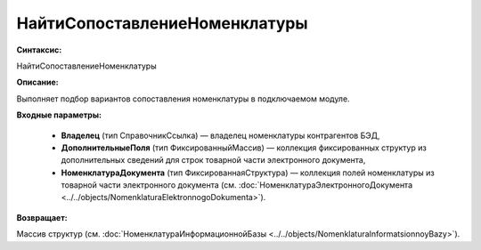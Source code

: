 НайтиСопоставлениеНоменклатуры
================================

**Синтаксис:**

НайтиСопоставлениеНоменклатуры

**Описание:**

Выполняет подбор вариантов сопоставления номенклатуры в подключаемом модуле.

**Входные параметры:**

      * **Владелец** (тип СправочникСсылка) — владелец номенклатуры контрагентов БЭД,
      * **ДополнительныеПоля** (тип ФиксированныйМассив) — коллекция фиксированных структур из дополнительных сведений для строк товарной части электронного документа,
      * **НоменклатураДокумента** (тип ФиксированнаяСтруктура) — коллекция полей номенклатуры из товарной части электронного документа (см. :doc:`НоменклатураЭлектронногоДокумента <../../objects/NomenklaturaElektronnogoDokumenta>`).

**Возвращает:**

Массив структур (см. :doc:`НоменклатураИнформационнойБазы <../../objects/NomenklaturaInformatsionnoyBazy>`).